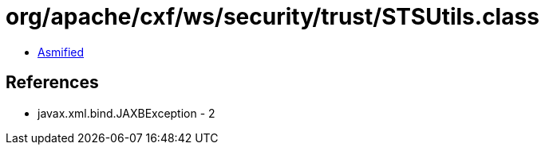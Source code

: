 = org/apache/cxf/ws/security/trust/STSUtils.class

 - link:STSUtils-asmified.java[Asmified]

== References

 - javax.xml.bind.JAXBException - 2
